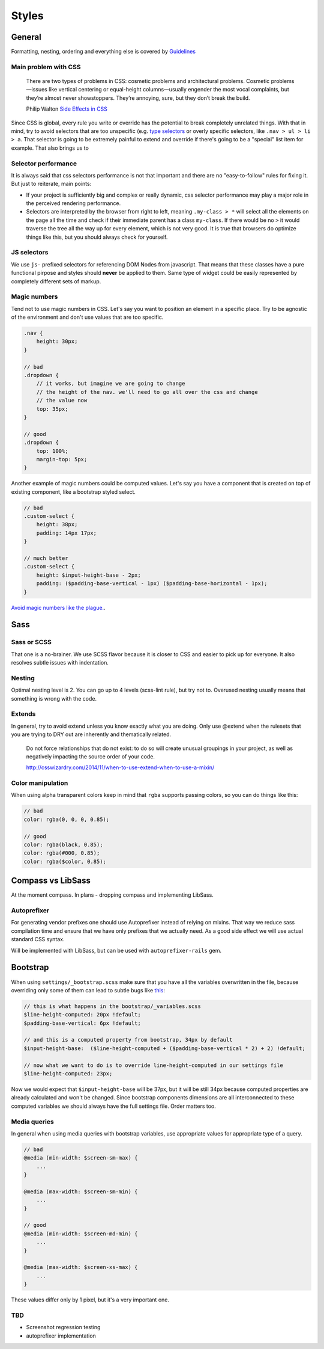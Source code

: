 ******
Styles
******

General
=======

Formatting, nesting, ordering and everything else is covered by `Guidelines <../guidelines/styles>`_

Main problem with CSS
---------------------

    There are two types of problems in CSS: cosmetic problems and architectural problems. Cosmetic problems—issues like
    vertical centering or equal-height columns—usually engender the most vocal complaints, but they’re almost never
    showstoppers. They’re annoying, sure, but they don’t break the build.

    Philip Walton `Side Effects in CSS <http://philipwalton.com/articles/side-effects-in-css/>`_

Since CSS is global, every rule you write or override has the potential to break completely unrelated things. With that
in mind, try to avoid selectors that are too unspecific (e.g. `type selectors
<https://developer.mozilla.org/en-US/docs/Web/CSS/Type_selectors>`_ or overly specific selectors, like ``.nav > ul > li
> a``. That selector is going to be extremely painful to extend and override if there's going to be a "special" list
item for example. That also brings us to


Selector performance
--------------------

It is always said that css selectors performance is not that important and there are no "easy-to-follow" rules for
fixing it. But just to reiterate, main points:

- If your project is sufficiently big and complex or really dynamic, css selector performance may play a major role
  in the perceived rendering performance.

- Selectors are interpreted by the browser from right to left, meaning ``.my-class > *`` will select all the
  elements on the page all the time and check if their immediate parent has a class ``my-class``. If there
  would be no ``>`` it would traverse the tree all the way up for every element, which is not very good. It is
  true that browsers do optimize things like this, but you should always check for yourself.

JS selectors
------------

We use ``js-`` prefixed selectors for referencing DOM Nodes from javascript. That means that these classes have a pure
functional pirpose and styles should **never** be applied to them. Same type of widget could be easily represented by
completely different sets of markup.

Magic numbers
-------------

Tend not to use magic numbers in CSS. Let's say you want to position an element in a specific place. Try to be agnostic
of the environment and don't use values that are too specific.

.. code-block:: scss

    .nav {
        height: 30px;
    }

    // bad
    .dropdown {
        // it works, but imagine we are going to change
        // the height of the nav. we'll need to go all over the css and change
        // the value now
        top: 35px;
    }

    // good
    .dropdown {
        top: 100%;
        margin-top: 5px;
    }

Another example of magic numbers could be computed values. Let's say you have a component that is created on top of
existing component, like a bootstrap styled select.

.. code-block:: scss

    // bad
    .custom-select {
        height: 38px;
        padding: 14px 17px;
    }

    // much better
    .custom-select {
        height: $input-height-base - 2px;
        padding: ($padding-base-vertical - 1px) ($padding-base-horizontal - 1px);
    }


`Avoid magic numbers like the plague. <http://csswizardry.com/2012/11/code-smells-in-css/>`_.


Sass
====

Sass or SCSS
------------

That one is a no-brainer. We use SCSS flavor because it is closer to CSS and easier to pick up for everyone.
It also resolves subtle issues with indentation.

Nesting
-------

Optimal nesting level is 2. You can go up to 4 levels (scss-lint rule), but try not to.
Overused nesting usually means that something is wrong with the code.


Extends
-------

In general, try to avoid extend unless you know exactly what you are doing.
Only use @extend when the rulesets that you are trying to DRY out are inherently and thematically related.

    Do not force relationships that do not exist: to do so will create unusual groupings in your project, as well as
    negatively impacting the source order of your code.

    http://csswizardry.com/2014/11/when-to-use-extend-when-to-use-a-mixin/


Color manipulation
------------------

When using alpha transparent colors keep in mind that ``rgba`` supports passing colors, so you can do things like this:

.. code-block:: scss

    // bad
    color: rgba(0, 0, 0, 0.85);

    // good
    color: rgba(black, 0.85);
    color: rgba(#000, 0.85);
    color: rgba($color, 0.85);

Compass vs LibSass
==================

At the moment compass. In plans - dropping compass and implementing LibSass.

Autoprefixer
------------

For generating vendor prefixes one should use Autoprefixer instead of relying on mixins. That way we reduce sass
compilation time and ensure that we have only prefixes that we actually need. As a good side effect we will use actual
standard CSS syntax.

Will be implemented with LibSass, but can be used with ``autoprefixer-rails`` gem.

Bootstrap
=========

When using ``settings/_bootstrap.scss`` make sure that you have all the variables overwritten in the file, because
overriding only some of them can lead to subtle bugs like `this <https://gist.github.com/vxsx/598a1312cd036fa94095>`_:

.. code-block:: scss

    // this is what happens in the bootstrap/_variables.scss
    $line-height-computed: 20px !default;
    $padding-base-vertical: 6px !default;

    // and this is a computed property from bootstrap, 34px by default
    $input-height-base:  ($line-height-computed + ($padding-base-vertical * 2) + 2) !default;

    // now what we want to do is to override line-height-computed in our settings file
    $line-height-computed: 23px;

Now we would expect that ``$input-height-base`` will be 37px, but it will be still 34px because computed properties are
already calculated and won't be changed. Since bootstrap components dimensions are all interconnected to these computed
variables we should always have the full settings file. Order matters too.


Media queries
-------------

In general when using media queries with bootstrap variables, use appropriate values for appropriate type of a query.

.. code-block:: scss

    // bad
    @media (min-width: $screen-sm-max) {
        ...
    }

    @media (max-width: $screen-sm-min) {
        ...
    }

    // good
    @media (min-width: $screen-md-min) {
        ...
    }

    @media (max-width: $screen-xs-max) {
        ...
    }

These values differ only by 1 pixel, but it's a very important one.

TBD
---

- Screenshot regression testing
- autoprefixer implementation
